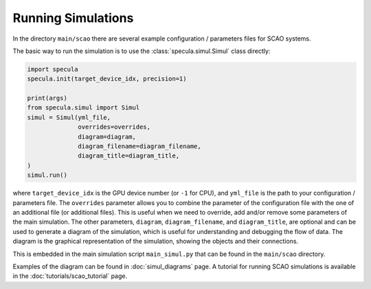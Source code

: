 .. _running_simulations:

Running Simulations
===================

In the directory ``main/scao`` there are several example configuration / parameters files for SCAO systems.

The basic way to run the simulation is to use the :class:`specula.simul.Simul` class directly:

.. code-block:: python

    import specula
    specula.init(target_device_idx, precision=1)

    print(args)    
    from specula.simul import Simul
    simul = Simul(yml_file,
                  overrides=overrides,
                  diagram=diagram,
                  diagram_filename=diagram_filename,
                  diagram_title=diagram_title,
    )
    simul.run()

where ``target_device_idx`` is the GPU device number (or ``-1`` for CPU), and ``yml_file`` is the path to your configuration / parameters file.
The ``overrides`` parameter allows you to combine the parameter of the configuration file with the one of an additional file (or additional files).
This is useful when we need to override, add and/or remove some parameters of the main simulation.
The other parameters, ``diagram``, ``diagram_filename``, and ``diagram_title``, are optional and can be used to generate a diagram of the simulation, which is useful for understanding and debugging the flow of data.
The diagram is the graphical representation of the simulation, showing the objects and their connections.

This is embedded in the main simulation script ``main_simul.py`` that can be found in the ``main/scao`` directory.

Examples of the diagram can be found in :doc:`simul_diagrams` page.
A tutorial for running SCAO simulations is available in the :doc:`tutorials/scao_tutorial` page.